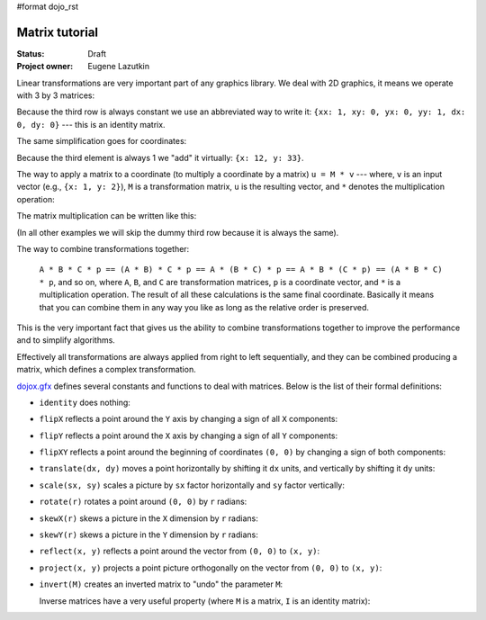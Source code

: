 #format dojo_rst

Matrix tutorial
===============

:Status: Draft
:Project owner: Eugene Lazutkin

Linear transformations are very important part of any graphics library. We deal
with 2D graphics, it means we operate with 3 by 3 matrices:

.. image :: attachment:matrix01.png

Because the third row is always constant we use an abbreviated way to write it:
``{xx: 1, xy: 0, yx: 0, yy: 1, dx: 0, dy: 0}`` --- this is an identity matrix.

The same simplification goes for coordinates:

.. image :: attachment:matrix02.png

Because the third element is always 1 we "add" it virtually: ``{x: 12, y: 33}``.

The way to apply a matrix to a coordinate (to multiply a coordinate by a matrix) ``u = M * v`` --- where, ``v`` is an input vector (e.g., ``{x: 1, y: 2}``), ``M`` is a transformation matrix, ``u`` is the resulting vector, and ``*`` denotes the multiplication operation:

.. image :: attachment:matrix03.png

The matrix multiplication can be written like this:

.. image :: attachment:matrix04a.png
.. image :: attachment:matrix04b.png

(In all other examples we will skip the dummy third row because it is always the same).

The way to combine transformations together:

  ``A * B * C * p == (A * B) * C * p == A * (B * C) * p == A * B * (C * p) == (A * B * C) * p``, and so on, where ``A``, ``B``, and ``C`` are transformation matrices, ``p`` is a coordinate vector, and ``*`` is a multiplication operation. The result of all these calculations is the same final coordinate. Basically it means that you can combine them in any way you like as long as the relative order is preserved.

This is the very important fact that gives us the ability to combine transformations together to improve the performance and to simplify algorithms.

Effectively all transformations are always applied from right to left sequentially, and they can be combined producing a matrix, which defines a complex transformation.

`dojox.gfx <dojox/gfx>`_ defines several constants and functions to deal with matrices. Below is the list of their formal definitions:

* ``identity`` does nothing:

  .. image :: attachment:matrix05.png

* ``flipX`` reflects a point around the ``Y`` axis by changing a sign of all ``X`` components:

  .. image :: attachment:matrix06.png

* ``flipY`` reflects a point around the ``X`` axis by changing a sign of all ``Y`` components:

  .. image :: attachment:matrix07.png

* ``flipXY`` reflects a point around the beginning of coordinates ``(0, 0)`` by changing a sign of both components:

  .. image :: attachment:matrix08.png

* ``translate(dx, dy)`` moves a point horizontally by shifting it ``dx`` units, and vertically by shifting it ``dy`` units:

  .. image :: attachment:matrix09.png

* ``scale(sx, sy)`` scales a picture by ``sx`` factor horizontally and ``sy`` factor vertically:

  .. image :: attachment:matrix10.png

* ``rotate(r)`` rotates a point around ``(0, 0)`` by ``r`` radians:

  .. image :: attachment:matrix11.png

* ``skewX(r)`` skews a picture in the ``X`` dimension by ``r`` radians:

  .. image :: attachment:matrix12.png

* ``skewY(r)`` skews a picture in the ``Y`` dimension by ``r`` radians:

  .. image :: attachment:matrix13.png

* ``reflect(x, y)`` reflects a point around the vector from ``(0, 0)`` to ``(x, y)``:

  .. image :: attachment:matrix14.png

* ``project(x, y)`` projects a point picture orthogonally on the vector from ``(0, 0)`` to ``(x, y)``:

  .. image :: attachment:matrix15.png

* ``invert(M)`` creates an inverted matrix to "undo" the parameter ``M``:

  .. image :: attachment:matrix16.png

  Inverse matrices have a very useful property (where ``M`` is a matrix, ``I`` is an identity matrix):

  .. image :: attachment:matrix17.png
